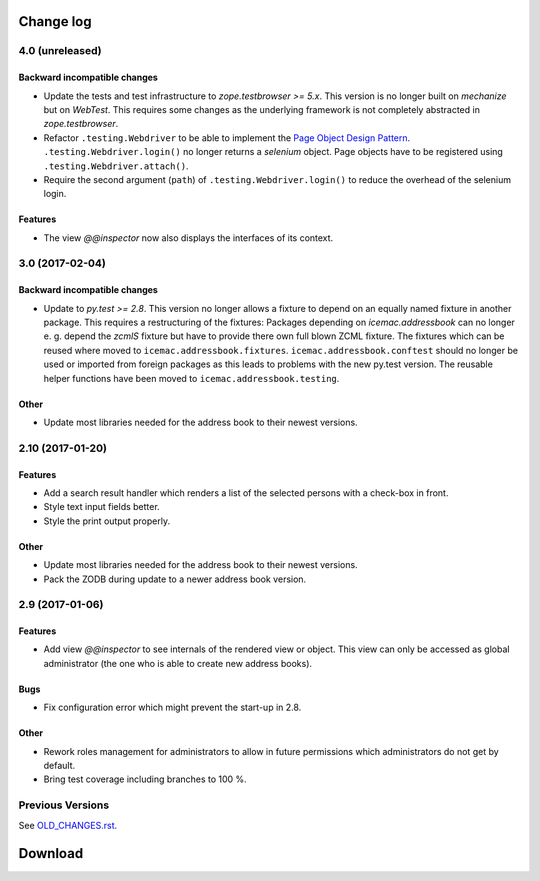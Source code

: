 ==========
Change log
==========


4.0 (unreleased)
================

Backward incompatible changes
-----------------------------

- Update the tests and test infrastructure to `zope.testbrowser >= 5.x`.
  This version is no longer built on `mechanize` but on `WebTest`. This
  requires some changes as the underlying framework is not completely
  abstracted in `zope.testbrowser`.

- Refactor ``.testing.Webdriver`` to be able to implement the
  `Page Object Design Pattern`_. ``.testing.Webdriver.login()`` no longer
  returns a `selenium` object. Page objects have to be registered using
  ``.testing.Webdriver.attach()``.

- Require the second argument (``path``) of ``.testing.Webdriver.login()`` to
  reduce the overhead of the selenium login.


.. _`Page Object Design Pattern` : http://www.seleniumhq.org/docs/06_test_design_considerations.jsp#page-object-design-pattern

Features
--------

- The view `@@inspector` now also displays the interfaces of its context.


3.0 (2017-02-04)
================

Backward incompatible changes
-----------------------------

- Update to `py.test >= 2.8`. This version no longer allows a fixture to depend
  on an equally named fixture in another package. This requires a restructuring
  of the fixtures: Packages depending on `icemac.addressbook` can no longer
  e. g. depend the `zcmlS` fixture but have to provide there own full blown
  ZCML fixture. The fixtures which can be reused where moved to
  ``icemac.addressbook.fixtures``. ``icemac.addressbook.conftest`` should no
  longer be used or imported from foreign packages as this leads to problems
  with the new py.test version. The reusable helper functions have been moved
  to ``icemac.addressbook.testing``.


Other
-----

- Update most libraries needed for the address book to their newest versions.


2.10 (2017-01-20)
=================

Features
--------

- Add a search result handler which renders a list of the selected persons with
  a check-box in front.

- Style text input fields better.

- Style the print output properly.

Other
-----

- Update most libraries needed for the address book to their newest versions.

- Pack the ZODB during update to a newer address book version.


2.9 (2017-01-06)
================

Features
--------

- Add view `@@inspector` to see internals of the rendered view or object. This
  view can only be accessed as global administrator (the one who is able to
  create new address books).

Bugs
----

- Fix configuration error which might prevent the start-up in 2.8.

Other
-----

- Rework roles management for administrators to allow in future permissions
  which administrators do not get by default.

- Bring test coverage including branches to 100 %.


Previous Versions
=================

See `OLD_CHANGES.rst`_.

.. _`OLD_CHANGES.rst` : https://bitbucket.org/icemac/icemac.addressbook/src/tip/OLD_CHANGES.rst

==========
 Download
==========

